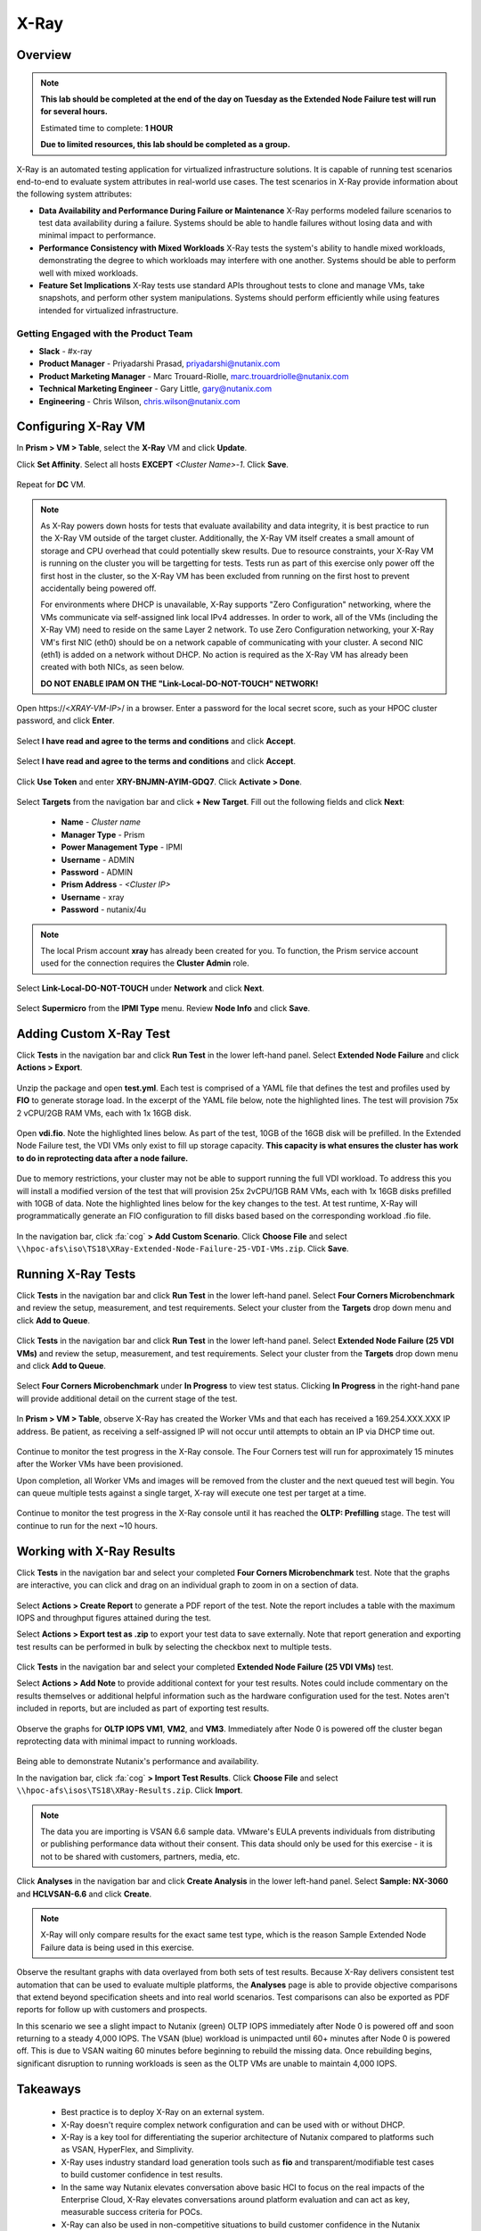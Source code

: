 -----
X-Ray
-----

Overview
++++++++

.. note::

  **This lab should be completed at the end of the day on Tuesday as the Extended Node Failure test will run for several hours.**

  Estimated time to complete: **1 HOUR**

  **Due to limited resources, this lab should be completed as a group.**

X-Ray is an automated testing application for virtualized infrastructure solutions. It is capable of running test scenarios end-to-end to evaluate system attributes in real-world use cases. The test scenarios in X-Ray provide information about the following system attributes:

- **Data Availability and Performance During Failure or Maintenance**
  X-Ray performs modeled failure scenarios to test data availability during a failure. Systems should be able to handle failures without losing data and with minimal
  impact to performance.
- **Performance Consistency with Mixed Workloads**
  X-Ray tests the system's ability to handle mixed workloads, demonstrating the degree to which workloads may interfere with one another. Systems should be able to
  perform well with mixed workloads.
- **Feature Set Implications**
  X-Ray tests use standard APIs throughout tests to clone and manage VMs, take snapshots, and perform other system manipulations. Systems should perform efficiently while using features intended for virtualized infrastructure.

Getting Engaged with the Product Team
.....................................

- **Slack** - #x-ray
- **Product Manager** - Priyadarshi Prasad, priyadarshi@nutanix.com
- **Product Marketing Manager** - Marc Trouard-Riolle, marc.trouardriolle@nutanix.com
- **Technical Marketing Engineer** - Gary Little, gary@nutanix.com
- **Engineering** - Chris Wilson, chris.wilson@nutanix.com

Configuring X-Ray VM
++++++++++++++++++++

In **Prism > VM > Table**, select the **X-Ray** VM and click **Update**.

Click **Set Affinity**. Select all hosts **EXCEPT** *<Cluster Name>-1*. Click **Save**.

  .. figure:: https://s3.amazonaws.com/s3.nutanixworkshops.com/ts18/xray/0.png

Repeat for **DC** VM.

.. note::

  As X-Ray powers down hosts for tests that evaluate availability and data integrity, it is best practice to run the X-Ray VM outside of the target cluster. Additionally, the X-Ray VM itself creates a small amount of storage and CPU overhead that could potentially skew results. Due to resource constraints, your X-Ray VM is running on the cluster you will be targetting for tests. Tests run as part of this exercise only power off the first host in the cluster, so the X-Ray VM has been excluded from running on the first host to prevent accidentally being powered off.

  For environments where DHCP is unavailable, X-Ray supports "Zero Configuration" networking, where the VMs communicate via self-assigned link local IPv4 addresses. In order to work, all of the VMs (including the X-Ray VM) need to reside on the same Layer 2 network. To use Zero Configuration networking, your X-Ray VM's first NIC (eth0) should be on a network capable of communicating with your cluster. A second NIC (eth1) is added on a network without DHCP. No action is required as the X-Ray VM has already been created with both NICs, as seen below.

  **DO NOT ENABLE IPAM ON THE "Link-Local-DO-NOT-TOUCH" NETWORK!**

Open \https://<*XRAY-VM-IP*>/ in a browser. Enter a password for the local secret score, such as your HPOC cluster password, and click **Enter**.

  .. figure:: https://s3.amazonaws.com/s3.nutanixworkshops.com/ts18/xray/2.png

Select **I have read and agree to the terms and conditions** and click **Accept**.

  .. figure:: https://s3.amazonaws.com/s3.nutanixworkshops.com/ts18/xray/3.png

Select **I have read and agree to the terms and conditions** and click **Accept**.

  .. figure:: https://s3.amazonaws.com/s3.nutanixworkshops.com/ts18/xray/4.png

Click **Use Token** and enter **XRY-BNJMN-AYIM-GDQ7**. Click **Activate > Done**.

  .. figure:: https://s3.amazonaws.com/s3.nutanixworkshops.com/ts18/xray/1c.png

Select **Targets** from the navigation bar and click **+ New Target**. Fill out the following fields and click **Next**:

  - **Name** - *Cluster name*
  - **Manager Type** - Prism
  - **Power Management Type** - IPMI
  - **Username** - ADMIN
  - **Password** - ADMIN
  - **Prism Address** - *<Cluster IP>*
  - **Username** - xray
  - **Password** - nutanix/4u

  .. figure:: https://s3.amazonaws.com/s3.nutanixworkshops.com/ts18/xray/5b.png

.. note::

  The local Prism account **xray** has already been created for you. To function, the Prism service account used for the connection requires the **Cluster Admin** role.

Select **Link-Local-DO-NOT-TOUCH** under **Network** and click **Next**.

  .. figure:: https://s3.amazonaws.com/s3.nutanixworkshops.com/ts18/xray/6.png

Select **Supermicro** from the **IPMI Type** menu. Review **Node Info** and click **Save**.

  .. figure:: https://s3.amazonaws.com/s3.nutanixworkshops.com/ts18/xray/7.png

Adding Custom X-Ray Test
++++++++++++++++++++++++

Click **Tests** in the navigation bar and click **Run Test** in the lower left-hand panel. Select **Extended Node Failure** and click **Actions > Export**.

  .. figure:: https://s3.amazonaws.com/s3.nutanixworkshops.com/ts18/xray/14.png

Unzip the package and open **test.yml**. Each test is comprised of a YAML file that defines the test and profiles used by **FIO** to generate storage load. In the excerpt of the YAML file below, note the highlighted lines. The test will provision 75x 2 vCPU/2GB RAM VMs, each with 1x 16GB disk.

  .. literalinclude:: original-test.yml
     :language: yaml
     :lines: 1-5,53-82
     :emphasize-lines: 17-22
     :linenos:
     :caption: Extended Node Failure - test.yml
     :name: originial-test.yml

Open **vdi.fio**. Note the highlighted lines below. As part of the test, 10GB of the 16GB disk will be prefilled. In the Extended Node Failure test, the VDI VMs only exist to fill up storage capacity. **This capacity is what ensures the cluster has work to do in reprotecting data after a node failure.**

  .. literalinclude:: original-vdi.fio
     :language: ini
     :emphasize-lines: 12,16,23,25
     :linenos:
     :caption: Extended Node Failure - vdi.fio
     :name: originial-vdi.fio

Due to memory restrictions, your cluster may not be able to support running the full VDI workload. To address this you will install a modified version of the test that will provision 25x 2vCPU/1GB RAM VMs, each with 1x 16GB disks prefilled with 10GB of data. Note the highlighted lines below for the key changes to the test. At test runtime, X-Ray will programmatically generate an FIO configuration to fill disks based based on the corresponding workload .fio file.

  .. literalinclude:: test.yml
     :language: yaml
     :lines: 1-5,55-84
     :emphasize-lines: 1,3,18,22
     :linenos:
     :caption: Extended Node Failure (25 VDI VMs) - test.yml
     :name: test.yml

..  .. literalinclude:: vdi.fio
    :language: ini
    :emphasize-lines: 31-37
    :linenos:
    :caption: Extended Node Failure (25 VDI VMs) - vdi.fio
    :name: vdi.fio

In the navigation bar, click :fa:`cog` **> Add Custom Scenario**. Click **Choose File** and select ``\\hpoc-afs\iso\TS18\XRay-Extended-Node-Failure-25-VDI-VMs.zip``. Click **Save**.

  .. figure:: https://s3.amazonaws.com/s3.nutanixworkshops.com/ts18/xray/13.png

Running X-Ray Tests
++++++++++++++++++++

Click **Tests** in the navigation bar and click **Run Test** in the lower left-hand panel. Select **Four Corners Microbenchmark** and review the setup, measurement, and test requirements. Select your cluster from the **Targets** drop down menu and click **Add to Queue**.

  .. figure:: https://s3.amazonaws.com/s3.nutanixworkshops.com/ts18/xray/9.png

Click **Tests** in the navigation bar and click **Run Test** in the lower left-hand panel. Select **Extended Node Failure (25 VDI VMs)** and review the setup, measurement, and test requirements. Select your cluster from the **Targets** drop down menu and click **Add to Queue**.

  .. figure:: https://s3.amazonaws.com/s3.nutanixworkshops.com/ts18/xray/8.png

Select **Four Corners Microbenchmark** under **In Progress** to view test status. Clicking **In Progress** in the right-hand pane will provide additional detail on the current stage of the test.

  .. figure:: https://s3.amazonaws.com/s3.nutanixworkshops.com/ts18/xray/10.png

In **Prism > VM > Table**, observe X-Ray has created the Worker VMs and that each has received a 169.254.XXX.XXX IP address. Be patient, as receiving a self-assigned IP will not occur until attempts to obtain an IP via DHCP time out.

  .. figure:: https://s3.amazonaws.com/s3.nutanixworkshops.com/ts18/xray/11.png

Continue to monitor the test progress in the X-Ray console. The Four Corners test will run for approximately 15 minutes after the Worker VMs have been provisioned.

Upon completion, all Worker VMs and images will be removed from the cluster and the next queued test will begin. You can queue multiple tests against a single target, X-ray will execute one test per target at a time.

  .. figure:: https://s3.amazonaws.com/s3.nutanixworkshops.com/ts18/xray/12.png

Continue to monitor the test progress in the X-Ray console until it has reached the **OLTP: Prefilling** stage. The test will continue to run for the next ~10 hours.

Working with X-Ray Results
++++++++++++++++++++++++++

Click **Tests** in the navigation bar and select your completed **Four Corners Microbenchmark** test. Note that the graphs are interactive, you can click and drag on an individual graph to zoom in on a section of data.

  .. figure:: https://s3.amazonaws.com/s3.nutanixworkshops.com/ts18/xray/15.png

Select **Actions > Create Report** to generate a PDF report of the test. Note the report includes a table with the maximum IOPS and throughput figures attained during the test.

Select **Actions > Export test as .zip** to export your test data to save externally. Note that report generation and exporting test results can be performed in bulk by selecting the checkbox next to multiple tests.

  .. figure:: https://s3.amazonaws.com/s3.nutanixworkshops.com/ts18/xray/16.png

Click **Tests** in the navigation bar and select your completed **Extended Node Failure (25 VDI VMs)** test.

Select **Actions > Add Note** to provide additional context for your test results. Notes could include commentary on the results themselves or additional helpful information such as the hardware configuration used for the test. Notes aren't included in reports, but are included as part of exporting test results.

  .. figure:: https://s3.amazonaws.com/s3.nutanixworkshops.com/ts18/xray/17.png

Observe the graphs for **OLTP IOPS VM1**, **VM2**, and **VM3**. Immediately after Node 0 is powered off the cluster began reprotecting data with minimal impact to running workloads.

  .. figure:: https://s3.amazonaws.com/s3.nutanixworkshops.com/ts18/xray/21.png

Being able to demonstrate Nutanix's performance and availability.

In the navigation bar, click :fa:`cog` **> Import Test Results**. Click **Choose File** and select ``\\hpoc-afs\isos\TS18\XRay-Results.zip``. Click **Import**.

  .. figure:: https://s3.amazonaws.com/s3.nutanixworkshops.com/ts18/xray/18.png

.. note:: The data you are importing is VSAN 6.6 sample data. VMware's EULA prevents individuals from distributing or publishing performance data without their consent. This data should only be used for this exercise - it is not to be shared with customers, partners, media, etc.

Click **Analyses** in the navigation bar and click **Create Analysis** in the lower left-hand panel. Select **Sample: NX-3060** and **HCLVSAN-6.6** and click **Create**.

  .. figure:: https://s3.amazonaws.com/s3.nutanixworkshops.com/ts18/xray/19.png

.. note:: X-Ray will only compare results for the exact same test type, which is the reason Sample Extended Node Failure data is being used in this exercise.

Observe the resultant graphs with data overlayed from both sets of test results. Because X-Ray delivers consistent test automation that can be used to evaluate multiple platforms, the **Analyses** page is able to provide objective comparisons that extend beyond specification sheets and into real world scenarios. Test comparisons can also be exported as PDF reports for follow up with customers and prospects.

In this scenario we see a slight impact to Nutanix (green) OLTP IOPS immediately after Node 0 is powered off and soon returning to a steady 4,000 IOPS. The VSAN (blue) workload is unimpacted until 60+ minutes after Node 0 is powered off. This is due to VSAN waiting 60 minutes before beginning to rebuild the missing data. Once rebuilding begins, significant disruption to running workloads is seen as the OLTP VMs are unable to maintain 4,000 IOPS.

  .. figure:: https://s3.amazonaws.com/s3.nutanixworkshops.com/ts18/xray/20.png

Takeaways
+++++++++++

  - Best practice is to deploy X-Ray on an external system.
  - X-Ray doesn't require complex network configuration and can be used with or without DHCP.
  - X-Ray is a key tool for differentiating the superior architecture of Nutanix compared to platforms such as VSAN, HyperFlex, and Simplivity.
  - X-Ray uses industry standard load generation tools such as **fio** and transparent/modifiable test cases to build customer confidence in test results.
  - In the same way Nutanix elevates conversation above basic HCI to focus on the real impacts of the Enterprise Cloud, X-Ray elevates conversations around platform evaluation and can act as key, measurable success criteria for POCs.
  - X-Ray can also be used in non-competitive situations to build customer confidence in the Nutanix platform and potential grow deal sizes and take on additional workloads.
